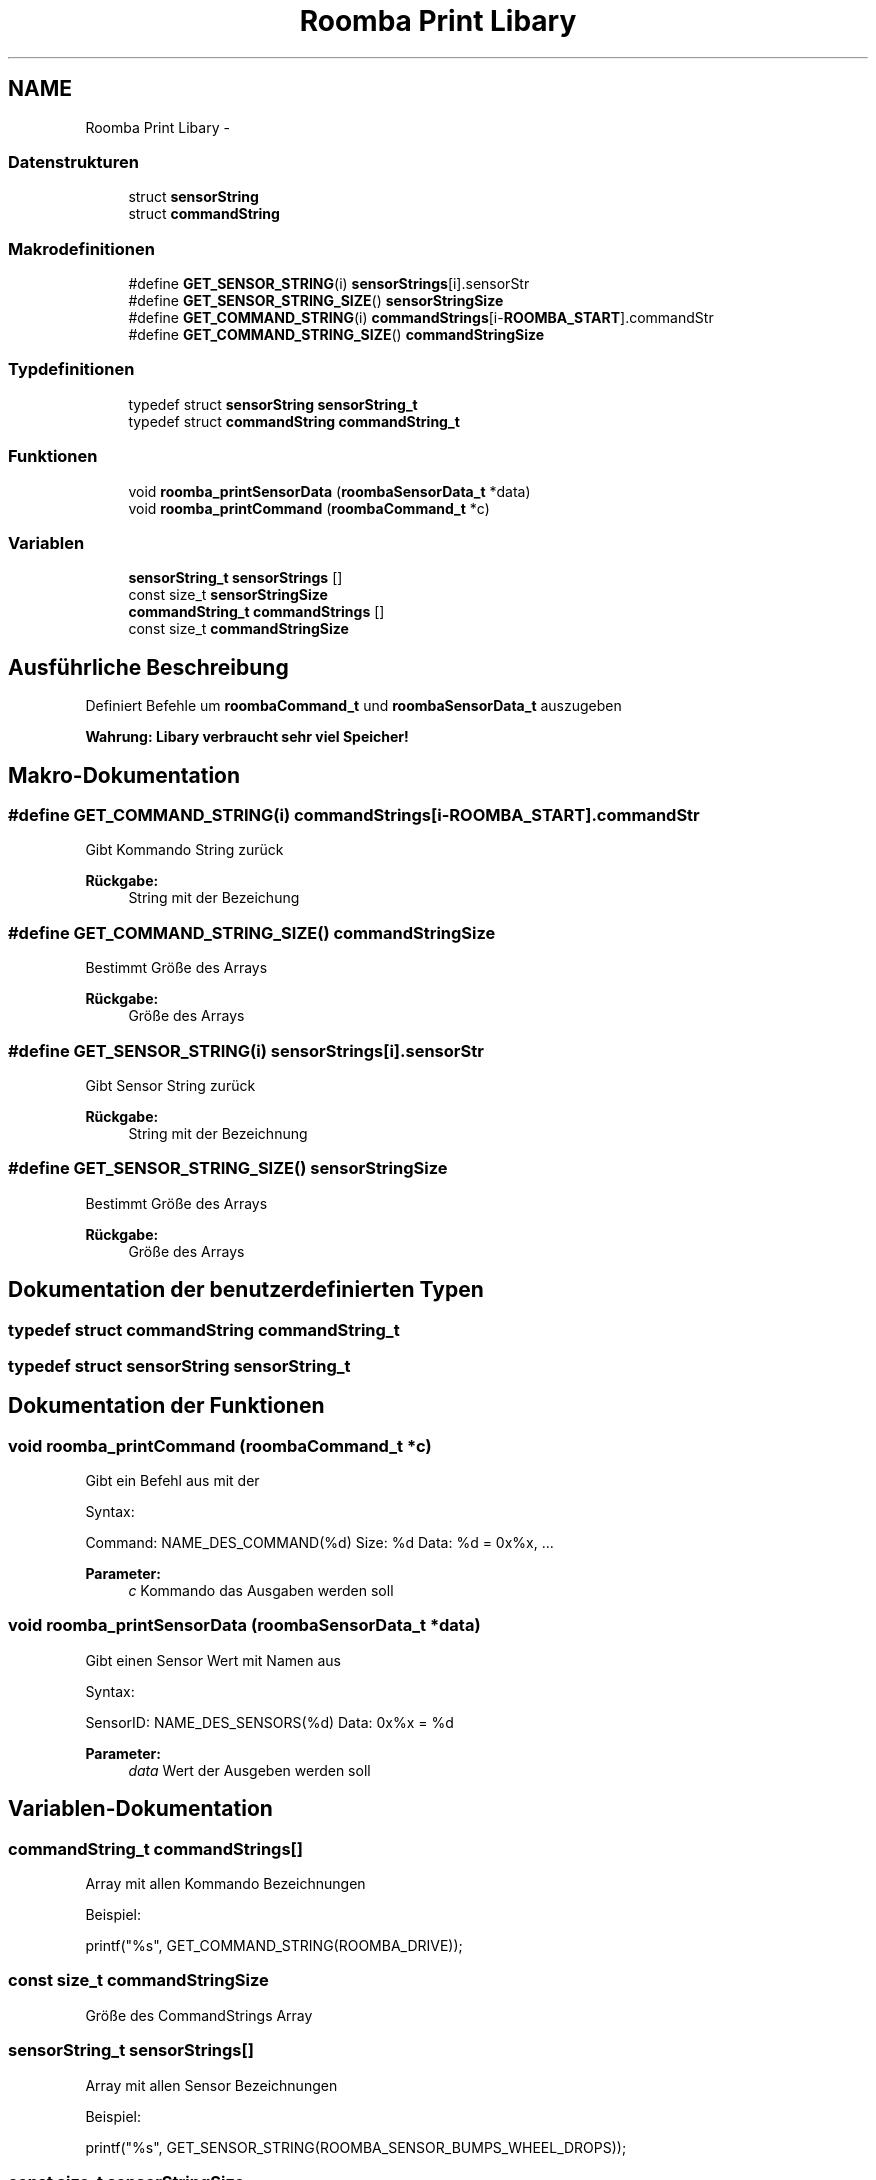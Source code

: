 .TH "Roomba Print Libary" 3 "Fre Okt 11 2013" "Roomba Library" \" -*- nroff -*-
.ad l
.nh
.SH NAME
Roomba Print Libary \- 
.SS "Datenstrukturen"

.in +1c
.ti -1c
.RI "struct \fBsensorString\fP"
.br
.ti -1c
.RI "struct \fBcommandString\fP"
.br
.in -1c
.SS "Makrodefinitionen"

.in +1c
.ti -1c
.RI "#define \fBGET_SENSOR_STRING\fP(i)   \fBsensorStrings\fP[i]\&.sensorStr"
.br
.ti -1c
.RI "#define \fBGET_SENSOR_STRING_SIZE\fP()   \fBsensorStringSize\fP"
.br
.ti -1c
.RI "#define \fBGET_COMMAND_STRING\fP(i)   \fBcommandStrings\fP[i-\fBROOMBA_START\fP]\&.commandStr"
.br
.ti -1c
.RI "#define \fBGET_COMMAND_STRING_SIZE\fP()   \fBcommandStringSize\fP"
.br
.in -1c
.SS "Typdefinitionen"

.in +1c
.ti -1c
.RI "typedef struct \fBsensorString\fP \fBsensorString_t\fP"
.br
.ti -1c
.RI "typedef struct \fBcommandString\fP \fBcommandString_t\fP"
.br
.in -1c
.SS "Funktionen"

.in +1c
.ti -1c
.RI "void \fBroomba_printSensorData\fP (\fBroombaSensorData_t\fP *data)"
.br
.ti -1c
.RI "void \fBroomba_printCommand\fP (\fBroombaCommand_t\fP *c)"
.br
.in -1c
.SS "Variablen"

.in +1c
.ti -1c
.RI "\fBsensorString_t\fP \fBsensorStrings\fP []"
.br
.ti -1c
.RI "const size_t \fBsensorStringSize\fP"
.br
.ti -1c
.RI "\fBcommandString_t\fP \fBcommandStrings\fP []"
.br
.ti -1c
.RI "const size_t \fBcommandStringSize\fP"
.br
.in -1c
.SH "Ausführliche Beschreibung"
.PP 
Definiert Befehle um \fBroombaCommand_t\fP und \fBroombaSensorData_t\fP auszugeben
.PP
\fBWahrung: Libary verbraucht sehr viel Speicher!\fP 
.SH "Makro-Dokumentation"
.PP 
.SS "#define GET_COMMAND_STRING(i)   \fBcommandStrings\fP[i-\fBROOMBA_START\fP]\&.commandStr"
Gibt Kommando String zurück 
.PP
\fBRückgabe:\fP
.RS 4
String mit der Bezeichung 
.RE
.PP

.SS "#define GET_COMMAND_STRING_SIZE()   \fBcommandStringSize\fP"
Bestimmt Größe des Arrays 
.PP
\fBRückgabe:\fP
.RS 4
Größe des Arrays 
.RE
.PP

.SS "#define GET_SENSOR_STRING(i)   \fBsensorStrings\fP[i]\&.sensorStr"
Gibt Sensor String zurück 
.PP
\fBRückgabe:\fP
.RS 4
String mit der Bezeichnung 
.RE
.PP

.SS "#define GET_SENSOR_STRING_SIZE()   \fBsensorStringSize\fP"
Bestimmt Größe des Arrays 
.PP
\fBRückgabe:\fP
.RS 4
Größe des Arrays 
.RE
.PP

.SH "Dokumentation der benutzerdefinierten Typen"
.PP 
.SS "typedef struct \fBcommandString\fP \fBcommandString_t\fP"

.SS "typedef struct \fBsensorString\fP \fBsensorString_t\fP"

.SH "Dokumentation der Funktionen"
.PP 
.SS "void roomba_printCommand (\fBroombaCommand_t\fP *c)"
Gibt ein Befehl aus mit der
.PP
Syntax: 
.PP
.nf
 Command: NAME_DES_COMMAND(%d) Size: %d Data: %d = 0x%x, ...\n

.fi
.PP
.PP
\fBParameter:\fP
.RS 4
\fIc\fP Kommando das Ausgaben werden soll 
.RE
.PP

.SS "void roomba_printSensorData (\fBroombaSensorData_t\fP *data)"
Gibt einen Sensor Wert mit Namen aus
.PP
Syntax: 
.PP
.nf
 SensorID: NAME_DES_SENSORS(%d) Data: 0x%x = %d\n

.fi
.PP
.PP
\fBParameter:\fP
.RS 4
\fIdata\fP Wert der Ausgeben werden soll 
.RE
.PP

.SH "Variablen-Dokumentation"
.PP 
.SS "\fBcommandString_t\fP commandStrings[]"
Array mit allen Kommando Bezeichnungen
.PP
Beispiel: 
.PP
.nf
 printf("%s", GET_COMMAND_STRING(ROOMBA_DRIVE));
.fi
.PP
 
.SS "const size_t commandStringSize"
Größe des CommandStrings Array 
.SS "\fBsensorString_t\fP sensorStrings[]"
Array mit allen Sensor Bezeichnungen
.PP
Beispiel: 
.PP
.nf
 printf("%s", GET_SENSOR_STRING(ROOMBA_SENSOR_BUMPS_WHEEL_DROPS));
.fi
.PP
 
.SS "const size_t sensorStringSize"
Größe des SensorStrings Array 
.SH "Autor"
.PP 
Automatisch erzeugt von Doxygen für Roomba Library aus dem Quellcode\&.
